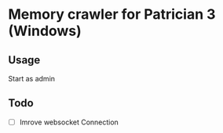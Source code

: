 * Memory crawler for Patrician 3 (Windows)
[[https://travis-ci.org/Croissong/patrician-crawler][https://travis-ci.org/Croissong/patrician-crawler.svg]]
** Usage
Start as admin
** Todo
- [ ] Imrove websocket Connection

